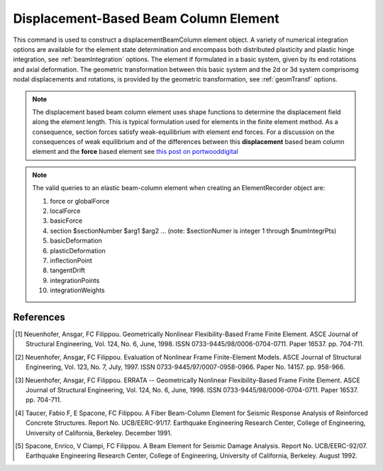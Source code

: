 .. _dispBeamColumn:


Displacement-Based Beam Column Element
^^^^^^^^^^^^^^^^^^^^^^^^^^^^^^^^^^^^^^

This command is used to construct a displacementBeamColumn element object. A variety of numerical integration options are available for the element state determination and encompass both distributed plasticity and pla\
stic hinge integration, see :ref:`beamIntegration` options. The element if formulated in a basic system, given by its end rotations and axial deformation. The geometric transformation between this basic system and the 2d or 3d system comprisomg nodal displacements and rotations, is provided by the geometric transformation, see :ref:`geomTransf` options.  

.. note::

   The displacement based beam column element uses shape functions to determine the displacement field along the element length. This is typical formulation used for elements in the finite element method. As a consequence, section forces satisfy weak-equilibrium with element end forces. For a discussion on the consequences of weak equilibrium and of the differences between this **displacement** based beam column element and the **force** based element see `this post on portwooddigital <https://portwooddigital.com/2020/02/23/a-tale-of-two-element-formulations/>`_

.. tabs::

  .. tab:: Tcl

     .. function:: element dispBeamCoumn $eleTag $iNode $jNode $transfTag $integrationTag <-mass $mass> 

     .. csv-table::
	:header: "Argument", "Type", "Description"
	:widths: 10, 10, 40

		 "$eleTag",       "|integer|", "Unique element object tag"
		 "$iNode", "|integer|", "tag of the iNode"
		 "$jNode", "|integer|", "tag of the jNode"		 
		 "$transfTag",    "|integer|",   "tag of the geometric transformation object"
		 "$integrationTag", "|integer|",   "tag of the beam integration object"
		 "$maxIter",        "|integer|",   "max number of iterations, default = 10"
		 "$tol",            "|float|",   "tolerance, default = 1.0e-12"
		 "$mass",           "|float|", "Element mass per unit length, default = 0.0"
		    
  .. tab:: OpenSeesPy

     .. function:: element('dispBeamColumn',eleTag,*eleNodes,transfTag,integrationTag,'-cMass','-mass',mass=0.0)	   

     ========================   =============================================================
     ``eleTag`` |int|           tag of the element
     ``eleNodes`` |listi|       a list of two element nodes
     ``transfTag`` |int|        tag of transformation
     ``integrationTag`` |int|   tag of :func:`beamIntegration`
     ``'-cMass'``               to form consistent mass matrix (optional, default = lumped mass matrix)     
     ``mass`` |float|           element mass density (per unit length), from which a lumped-mass matrix is formed (optional)
     ========================   =============================================================

.. note::

   The valid queries to an elastic beam-column element when creating an ElementRecorder object are:
   
   #. force or globalForce
      
   #. localForce
      
   #. basicForce
      
   #. section $sectionNumber $arg1 $arg2 ... (note: $sectionNumer is integer 1 through $numIntegrPts)
      
   #. basicDeformation
      
   #. plasticDeformation
      
   #. inflectionPoint
      
   #. tangentDrift
      
   #. integrationPoints
      
   #. integrationWeights



References
----------

.. [1] Neuenhofer, Ansgar, FC Filippou. Geometrically Nonlinear Flexibility-Based Frame Finite Element. ASCE Journal of Structural Engineering, Vol. 124, No. 6, June, 1998. ISSN 0733-9445/98/0006-0704-0711. Paper 16537. pp. 704-711.
       
.. [2] Neuenhofer, Ansgar, FC Filippou. Evaluation of Nonlinear Frame Finite-Element Models. ASCE Journal of Structural Engineering, Vol. 123, No. 7, July, 1997. ISSN 0733-9445/97/0007-0958-0966. Paper No. 14157. pp. 958-966.
      
.. [3] Neuenhofer, Ansgar, FC Filippou. ERRATA -- Geometrically Nonlinear Flexibility-Based Frame Finite Element. ASCE Journal of Structural Engineering, Vol. 124, No. 6, June, 1998. ISSN 0733-9445/98/0006-0704-0711. Paper 16537. pp. 704-711.

.. [4] Taucer, Fabio F, E Spacone, FC Filippou. A Fiber Beam-Column Element for Seismic Response Analysis of Reinforced Concrete Structures. Report No. UCB/EERC-91/17. Earthquake Engineering Research Center, College of Engineering, University of California, Berkeley. December 1991.

.. [5] Spacone, Enrico, V Ciampi, FC Filippou. A Beam Element for Seismic Damage Analysis. Report No. UCB/EERC-92/07. Earthquake Engineering Research Center, College of Engineering, University of California, Berkeley. August 1992.



      
